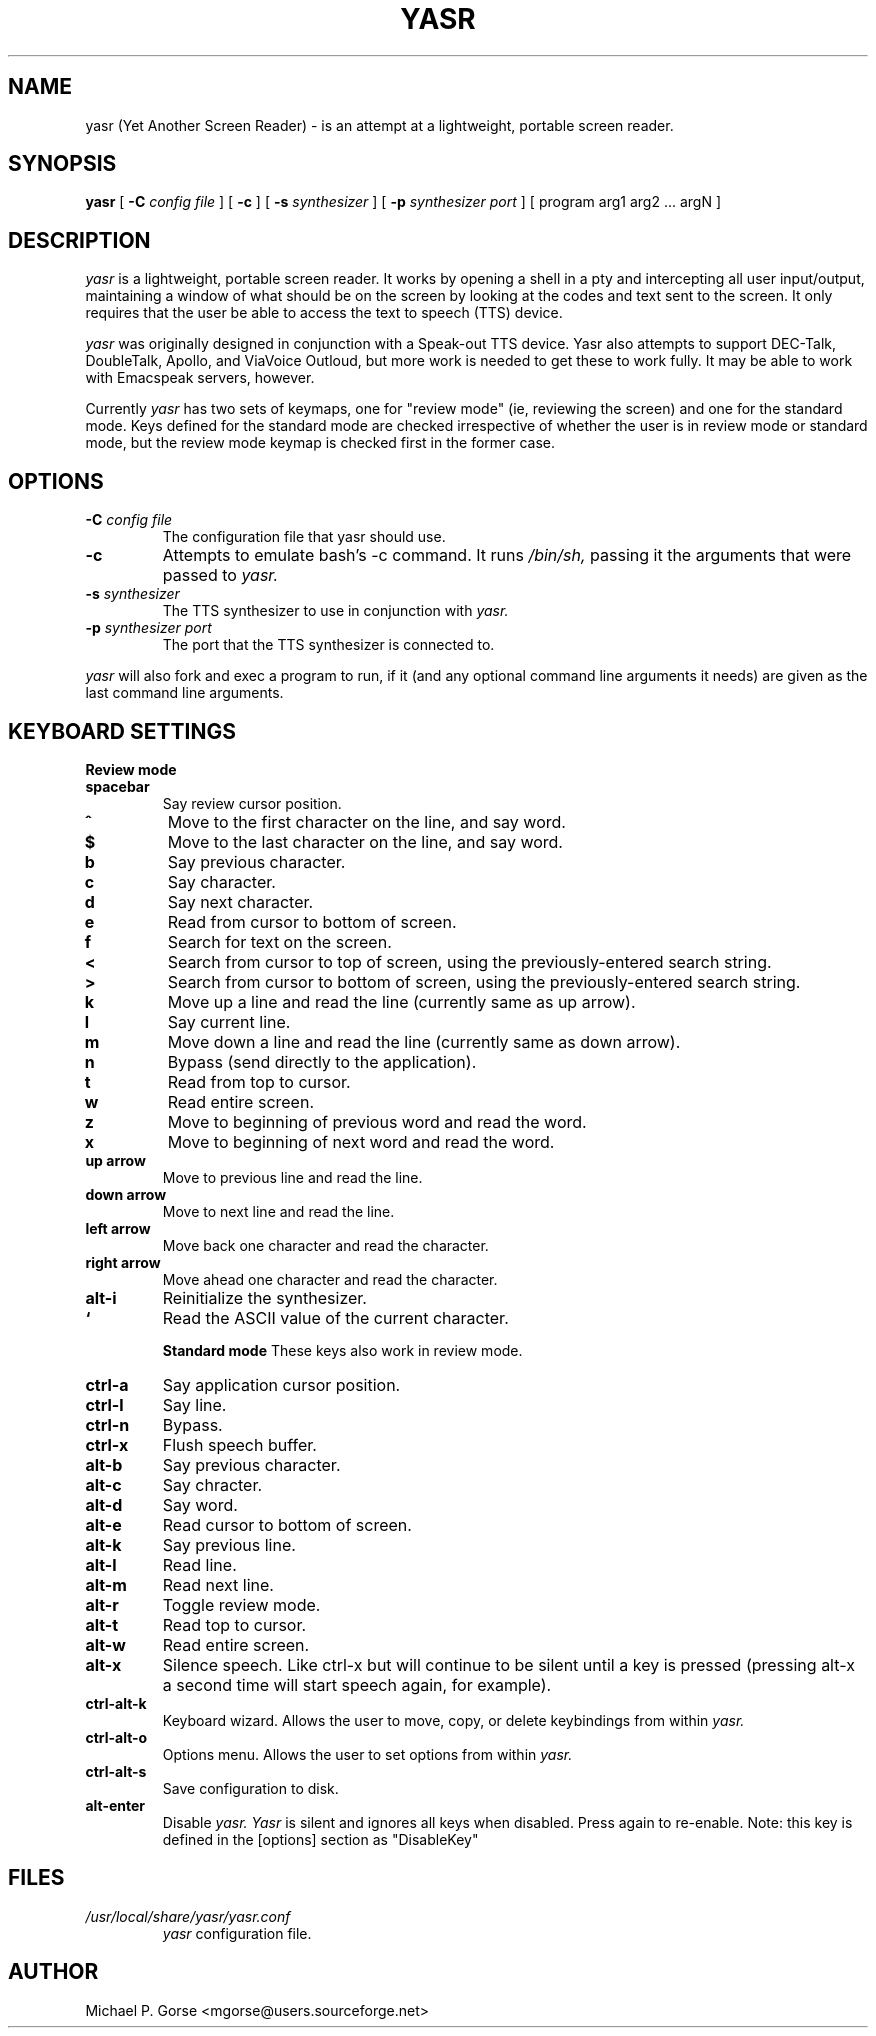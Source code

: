.\" %Z%%M% %I% %E%
.TH YASR 1 "16 August 2002"
.ds Ps P\s-2OST\s+2S\s-2CRIPT\s+2
.SH NAME
.\" don't use Ps register in line below; goofs up output from whatis command
yasr (Yet Another Screen Reader) \- is an attempt at a lightweight, portable 
screen reader.
.SH SYNOPSIS
.B yasr
[
.B \-C
.I config file
] [
.B \-c
] [
.B \-s
.I synthesizer
] [
.B \-p
.I synthesizer port
] [ 
program arg1 arg2 ... argN
]
.SH DESCRIPTION
.I yasr
is a lightweight, portable screen reader. It works by opening a shell in a 
pty and intercepting all user input/output, maintaining a window of what
should be on the screen by looking at the codes and text sent to the
screen. It only requires that the user be able to access the text to speech
(TTS) device.
.LP
.I yasr
was originally designed in conjunction with a Speak-out TTS device.
Yasr also attempts to support DEC-Talk, DoubleTalk, Apollo, and ViaVoice 
Outloud,  but more work is needed to get these to work fully. It may be able 
to work with Emacspeak servers, however.
.LP
Currently
.I yasr
has two sets of keymaps, one for "review mode" (ie, reviewing the screen) and 
one for the standard mode.  Keys defined for the standard mode are checked 
irrespective of whether the user is in review mode or standard mode, but the 
review mode keymap is checked first in the former case.
.SH OPTIONS
.TP
.BI \-C " config file"
The configuration file that yasr should use.
.TP
.B \-c
Attempts to emulate bash's -c command. It runs
.I /bin/sh,
passing it the arguments that were passed to
.I yasr.
.TP
.BI \-s " synthesizer"
The TTS synthesizer to use in conjunction with
.I yasr.
.TP
.BI \-p " synthesizer port"
The port that the TTS synthesizer is connected to.
.PP
.I yasr
will also fork and exec a program to run, if it (and any optional command
line arguments it needs) are given as the last command line arguments.
.SH KEYBOARD SETTINGS
.B Review mode
.TP
.B spacebar
Say review cursor position.
.TP
.B ^
Move to the first character on the line, and say word.
.TP
.B $
Move to the last character on the line, and say word.
.TP
.B b
Say previous character.
.TP
.B c
Say character.
.TP
.B d
Say next character.
.TP
.B e
Read from cursor to bottom of screen.
.TP
.B f
Search for text on the screen.
.TP
.B <
Search from cursor to top of screen, using the previously-entered search string.
.TP
.B >
Search from cursor to bottom of screen, using the previously-entered search
string.
.TP
.B k
Move up a line and read the line (currently same as up arrow).
.TP
.B l
Say current line.
.TP
.B m
Move down a line and read the line (currently same as down arrow).
.TP
.B n
Bypass (send directly to the application).
.TP
.B t
Read from top to cursor.
.TP
.B w
Read entire screen.
.TP
.B z
Move to beginning of previous word and read the word.
.TP
.B x
Move to beginning of next word and read the word.
.TP
.B up arrow
Move to previous line and read the line.
.TP
.B down arrow
Move to next line and read the line.
.TP
.B left arrow
Move back one character and read the character.
.TP
.B right arrow
Move ahead one character and read the character.
.TP
.B alt-i
Reinitialize the synthesizer.
.TP
.B `
Read the ASCII value of the current character.

.B Standard mode
These keys also work in review mode.
.TP
.B ctrl-a
Say application cursor position.
.TP
.B ctrl-l
Say line.
.TP
.B ctrl-n
Bypass.
.TP
.B ctrl-x
Flush speech buffer.
.TP
.B alt-b
Say previous character.
.TP
.B alt-c
Say chracter.
.TP
.B alt-d
Say word.
.TP
.B alt-e
Read cursor to bottom of screen.
.TP
.B alt-k
Say previous line.
.TP
.B alt-l
Read line.
.TP
.B alt-m
Read next line.
.TP
.B alt-r
Toggle review mode.
.TP
.B alt-t
Read top to cursor.
.TP
.B alt-w
Read entire screen.
.TP
.B alt-x
Silence speech. Like ctrl-x but will continue to be silent until a key
is pressed (pressing alt-x a second time will start speech again, for
example).
.TP
.B ctrl-alt-k
Keyboard wizard. Allows the user to move, copy, or delete keybindings 
from within 
.I yasr.
.TP
.B ctrl-alt-o
Options menu. Allows the user to set options from within 
.I yasr.
.TP
.B ctrl-alt-s
Save configuration to disk.
.TP
.B alt-enter
Disable 
.I yasr.  Yasr 
is silent and ignores all keys when disabled. Press again to re-enable.
Note: this key is defined in the [options] section as "DisableKey"
.SH FILES
.TP
.I /usr/local/share/yasr/yasr.conf
.I yasr
configuration file.
.SH AUTHOR
Michael P. Gorse <mgorse@users.sourceforge.net>

